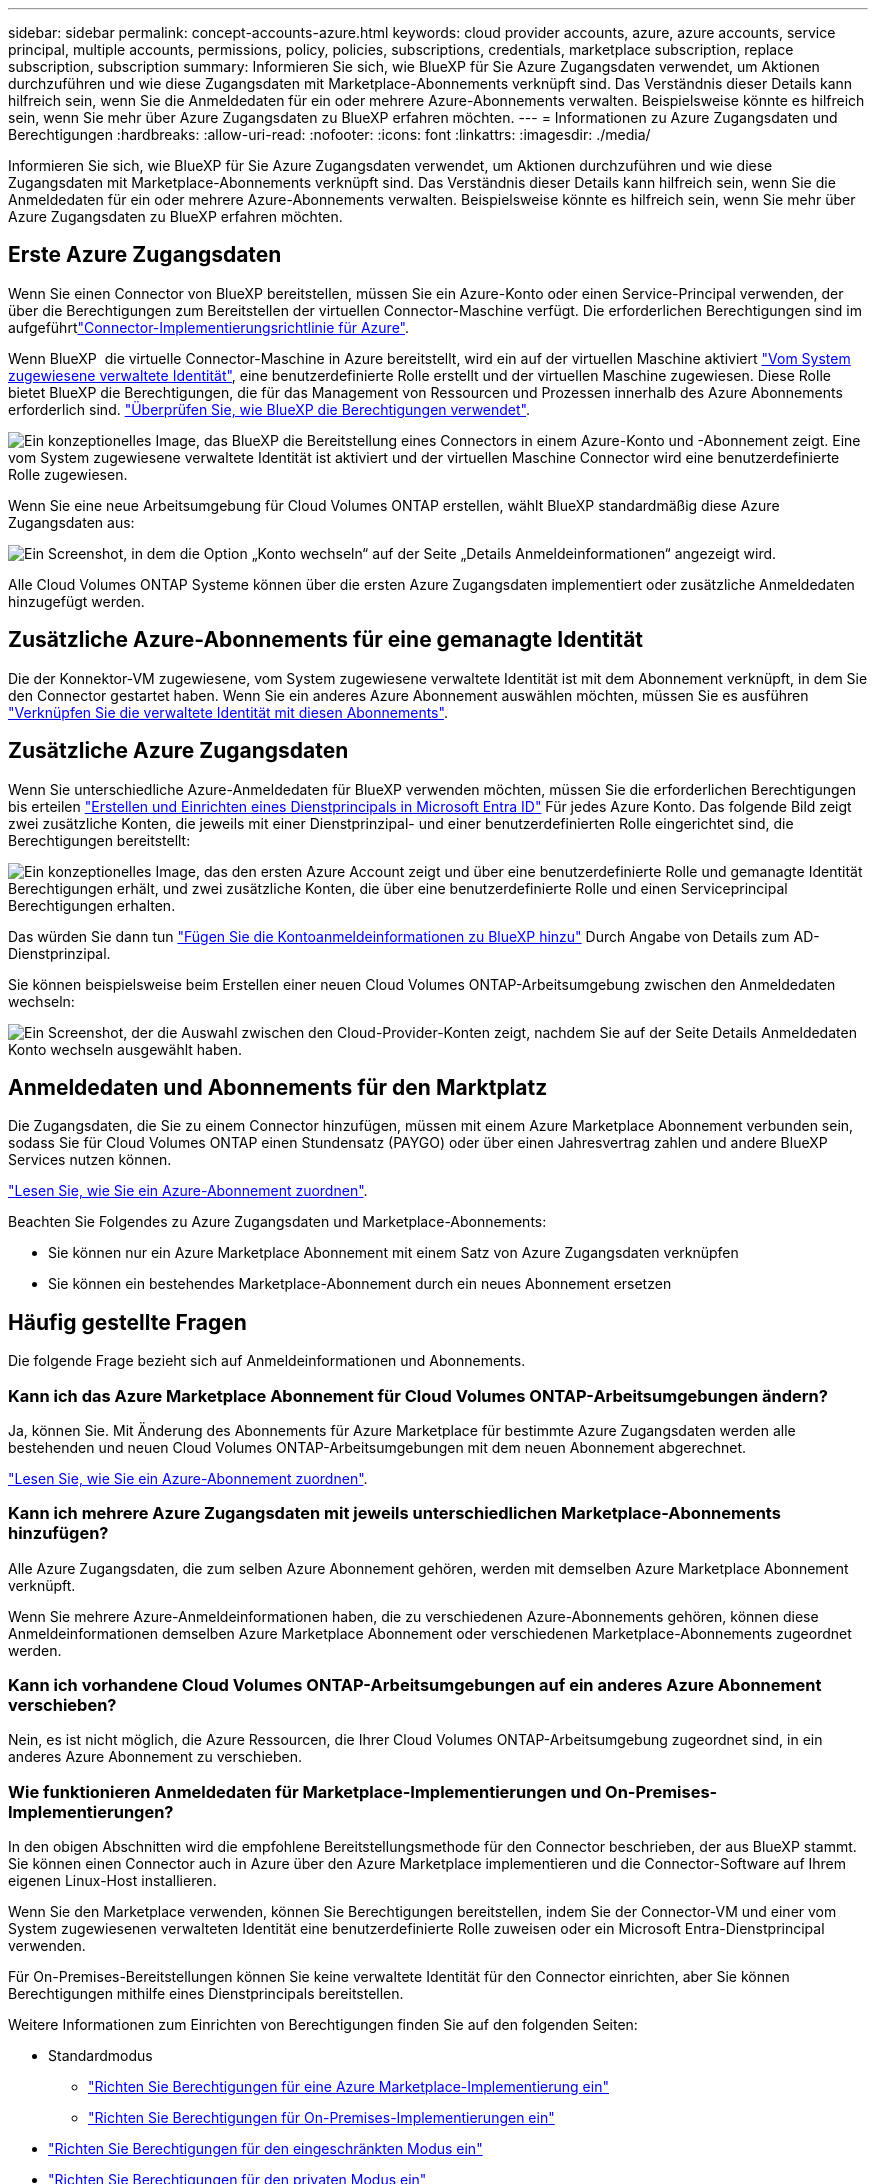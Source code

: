 ---
sidebar: sidebar 
permalink: concept-accounts-azure.html 
keywords: cloud provider accounts, azure, azure accounts, service principal, multiple accounts, permissions, policy, policies, subscriptions, credentials, marketplace subscription, replace subscription, subscription 
summary: Informieren Sie sich, wie BlueXP für Sie Azure Zugangsdaten verwendet, um Aktionen durchzuführen und wie diese Zugangsdaten mit Marketplace-Abonnements verknüpft sind. Das Verständnis dieser Details kann hilfreich sein, wenn Sie die Anmeldedaten für ein oder mehrere Azure-Abonnements verwalten. Beispielsweise könnte es hilfreich sein, wenn Sie mehr über Azure Zugangsdaten zu BlueXP erfahren möchten. 
---
= Informationen zu Azure Zugangsdaten und Berechtigungen
:hardbreaks:
:allow-uri-read: 
:nofooter: 
:icons: font
:linkattrs: 
:imagesdir: ./media/


[role="lead"]
Informieren Sie sich, wie BlueXP für Sie Azure Zugangsdaten verwendet, um Aktionen durchzuführen und wie diese Zugangsdaten mit Marketplace-Abonnements verknüpft sind. Das Verständnis dieser Details kann hilfreich sein, wenn Sie die Anmeldedaten für ein oder mehrere Azure-Abonnements verwalten. Beispielsweise könnte es hilfreich sein, wenn Sie mehr über Azure Zugangsdaten zu BlueXP erfahren möchten.



== Erste Azure Zugangsdaten

Wenn Sie einen Connector von BlueXP bereitstellen, müssen Sie ein Azure-Konto oder einen Service-Principal verwenden, der über die Berechtigungen zum Bereitstellen der virtuellen Connector-Maschine verfügt. Die erforderlichen Berechtigungen sind im aufgeführtlink:task-install-connector-azure-bluexp.html#connector-custom-role["Connector-Implementierungsrichtlinie für Azure"].

Wenn BlueXP  die virtuelle Connector-Maschine in Azure bereitstellt, wird ein auf der virtuellen Maschine aktiviert https://docs.microsoft.com/en-us/azure/active-directory/managed-identities-azure-resources/overview["Vom System zugewiesene verwaltete Identität"^], eine benutzerdefinierte Rolle erstellt und der virtuellen Maschine zugewiesen. Diese Rolle bietet BlueXP die Berechtigungen, die für das Management von Ressourcen und Prozessen innerhalb des Azure Abonnements erforderlich sind. link:reference-permissions-azure.html["Überprüfen Sie, wie BlueXP die Berechtigungen verwendet"].

image:diagram_permissions_initial_azure.png["Ein konzeptionelles Image, das BlueXP die Bereitstellung eines Connectors in einem Azure-Konto und -Abonnement zeigt. Eine vom System zugewiesene verwaltete Identität ist aktiviert und der virtuellen Maschine Connector wird eine benutzerdefinierte Rolle zugewiesen."]

Wenn Sie eine neue Arbeitsumgebung für Cloud Volumes ONTAP erstellen, wählt BlueXP standardmäßig diese Azure Zugangsdaten aus:

image:screenshot_accounts_select_azure.gif["Ein Screenshot, in dem die Option „Konto wechseln“ auf der Seite „Details  Anmeldeinformationen“ angezeigt wird."]

Alle Cloud Volumes ONTAP Systeme können über die ersten Azure Zugangsdaten implementiert oder zusätzliche Anmeldedaten hinzugefügt werden.



== Zusätzliche Azure-Abonnements für eine gemanagte Identität

Die der Konnektor-VM zugewiesene, vom System zugewiesene verwaltete Identität ist mit dem Abonnement verknüpft, in dem Sie den Connector gestartet haben. Wenn Sie ein anderes Azure Abonnement auswählen möchten, müssen Sie es ausführen link:task-adding-azure-accounts.html#associate-additional-azure-subscriptions-with-a-managed-identity["Verknüpfen Sie die verwaltete Identität mit diesen Abonnements"].



== Zusätzliche Azure Zugangsdaten

Wenn Sie unterschiedliche Azure-Anmeldedaten für BlueXP verwenden möchten, müssen Sie die erforderlichen Berechtigungen bis erteilen link:task-adding-azure-accounts.html["Erstellen und Einrichten eines Dienstprincipals in Microsoft Entra ID"] Für jedes Azure Konto. Das folgende Bild zeigt zwei zusätzliche Konten, die jeweils mit einer Dienstprinzipal- und einer benutzerdefinierten Rolle eingerichtet sind, die Berechtigungen bereitstellt:

image:diagram_permissions_multiple_azure.png["Ein konzeptionelles Image, das den ersten Azure Account zeigt und über eine benutzerdefinierte Rolle und gemanagte Identität Berechtigungen erhält, und zwei zusätzliche Konten, die über eine benutzerdefinierte Rolle und einen Serviceprincipal Berechtigungen erhalten."]

Das würden Sie dann tun link:task-adding-azure-accounts.html#add-additional-azure-credentials-to-bluexp["Fügen Sie die Kontoanmeldeinformationen zu BlueXP hinzu"] Durch Angabe von Details zum AD-Dienstprinzipal.

Sie können beispielsweise beim Erstellen einer neuen Cloud Volumes ONTAP-Arbeitsumgebung zwischen den Anmeldedaten wechseln:

image:screenshot_accounts_switch_azure.gif["Ein Screenshot, der die Auswahl zwischen den Cloud-Provider-Konten zeigt, nachdem Sie auf der Seite Details  Anmeldedaten Konto wechseln ausgewählt haben."]



== Anmeldedaten und Abonnements für den Marktplatz

Die Zugangsdaten, die Sie zu einem Connector hinzufügen, müssen mit einem Azure Marketplace Abonnement verbunden sein, sodass Sie für Cloud Volumes ONTAP einen Stundensatz (PAYGO) oder über einen Jahresvertrag zahlen und andere BlueXP Services nutzen können.

link:task-adding-azure-accounts.html#subscribe["Lesen Sie, wie Sie ein Azure-Abonnement zuordnen"].

Beachten Sie Folgendes zu Azure Zugangsdaten und Marketplace-Abonnements:

* Sie können nur ein Azure Marketplace Abonnement mit einem Satz von Azure Zugangsdaten verknüpfen
* Sie können ein bestehendes Marketplace-Abonnement durch ein neues Abonnement ersetzen




== Häufig gestellte Fragen

Die folgende Frage bezieht sich auf Anmeldeinformationen und Abonnements.



=== Kann ich das Azure Marketplace Abonnement für Cloud Volumes ONTAP-Arbeitsumgebungen ändern?

Ja, können Sie. Mit Änderung des Abonnements für Azure Marketplace für bestimmte Azure Zugangsdaten werden alle bestehenden und neuen Cloud Volumes ONTAP-Arbeitsumgebungen mit dem neuen Abonnement abgerechnet.

link:task-adding-azure-accounts.html#subscribe["Lesen Sie, wie Sie ein Azure-Abonnement zuordnen"].



=== Kann ich mehrere Azure Zugangsdaten mit jeweils unterschiedlichen Marketplace-Abonnements hinzufügen?

Alle Azure Zugangsdaten, die zum selben Azure Abonnement gehören, werden mit demselben Azure Marketplace Abonnement verknüpft.

Wenn Sie mehrere Azure-Anmeldeinformationen haben, die zu verschiedenen Azure-Abonnements gehören, können diese Anmeldeinformationen demselben Azure Marketplace Abonnement oder verschiedenen Marketplace-Abonnements zugeordnet werden.



=== Kann ich vorhandene Cloud Volumes ONTAP-Arbeitsumgebungen auf ein anderes Azure Abonnement verschieben?

Nein, es ist nicht möglich, die Azure Ressourcen, die Ihrer Cloud Volumes ONTAP-Arbeitsumgebung zugeordnet sind, in ein anderes Azure Abonnement zu verschieben.



=== Wie funktionieren Anmeldedaten für Marketplace-Implementierungen und On-Premises-Implementierungen?

In den obigen Abschnitten wird die empfohlene Bereitstellungsmethode für den Connector beschrieben, der aus BlueXP stammt. Sie können einen Connector auch in Azure über den Azure Marketplace implementieren und die Connector-Software auf Ihrem eigenen Linux-Host installieren.

Wenn Sie den Marketplace verwenden, können Sie Berechtigungen bereitstellen, indem Sie der Connector-VM und einer vom System zugewiesenen verwalteten Identität eine benutzerdefinierte Rolle zuweisen oder ein Microsoft Entra-Dienstprincipal verwenden.

Für On-Premises-Bereitstellungen können Sie keine verwaltete Identität für den Connector einrichten, aber Sie können Berechtigungen mithilfe eines Dienstprincipals bereitstellen.

Weitere Informationen zum Einrichten von Berechtigungen finden Sie auf den folgenden Seiten:

* Standardmodus
+
** link:task-install-connector-azure-marketplace.html#step-3-set-up-permissions["Richten Sie Berechtigungen für eine Azure Marketplace-Implementierung ein"]
** link:task-install-connector-on-prem.html#step-4-set-up-cloud-permissions["Richten Sie Berechtigungen für On-Premises-Implementierungen ein"]


* link:task-prepare-restricted-mode.html#step-6-prepare-cloud-permissions["Richten Sie Berechtigungen für den eingeschränkten Modus ein"]
* link:task-prepare-private-mode.html#step-6-prepare-cloud-permissions["Richten Sie Berechtigungen für den privaten Modus ein"]

